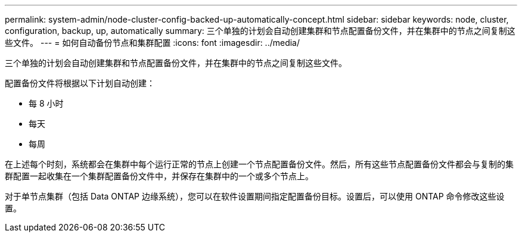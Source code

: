 ---
permalink: system-admin/node-cluster-config-backed-up-automatically-concept.html 
sidebar: sidebar 
keywords: node, cluster, configuration, backup, up, automatically 
summary: 三个单独的计划会自动创建集群和节点配置备份文件，并在集群中的节点之间复制这些文件。 
---
= 如何自动备份节点和集群配置
:icons: font
:imagesdir: ../media/


[role="lead"]
三个单独的计划会自动创建集群和节点配置备份文件，并在集群中的节点之间复制这些文件。

配置备份文件将根据以下计划自动创建：

* 每 8 小时
* 每天
* 每周


在上述每个时刻，系统都会在集群中每个运行正常的节点上创建一个节点配置备份文件。然后，所有这些节点配置备份文件都会与复制的集群配置一起收集在一个集群配置备份文件中，并保存在集群中的一个或多个节点上。

对于单节点集群（包括 Data ONTAP 边缘系统），您可以在软件设置期间指定配置备份目标。设置后，可以使用 ONTAP 命令修改这些设置。
